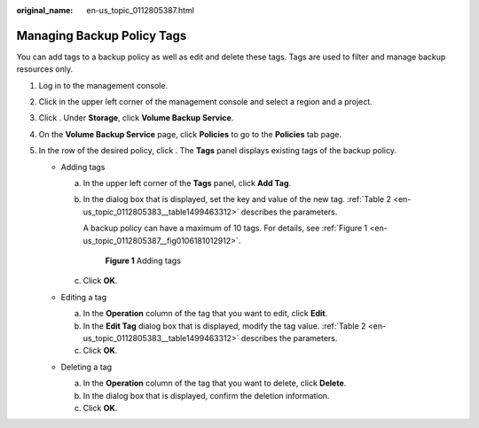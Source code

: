 :original_name: en-us_topic_0112805387.html

.. _en-us_topic_0112805387:

Managing Backup Policy Tags
===========================

You can add tags to a backup policy as well as edit and delete these tags. Tags are used to filter and manage backup resources only.

#. Log in to the management console.
#. Click |image1| in the upper left corner of the management console and select a region and a project.
#. Click |image2|. Under **Storage**, click **Volume Backup Service**.
#. On the **Volume Backup Service** page, click **Policies** to go to the **Policies** tab page.
#. In the row of the desired policy, click |image3|. The **Tags** panel displays existing tags of the backup policy.

   -  Adding tags

      a. In the upper left corner of the **Tags** panel, click **Add Tag**.

      b. In the dialog box that is displayed, set the key and value of the new tag. :ref:`Table 2 <en-us_topic_0112805383__table1499463312>` describes the parameters.

         A backup policy can have a maximum of 10 tags. For details, see :ref:`Figure 1 <en-us_topic_0112805387__fig0106181012912>`.

         .. _en-us_topic_0112805387__fig0106181012912:

         .. figure:: /_static/images/en-us_image_0152879240.png
            :alt: **Figure 1** Adding tags


            **Figure 1** Adding tags

      c. Click **OK**.

   -  Editing a tag

      a. In the **Operation** column of the tag that you want to edit, click **Edit**.
      b. In the **Edit Tag** dialog box that is displayed, modify the tag value. :ref:`Table 2 <en-us_topic_0112805383__table1499463312>` describes the parameters.
      c. Click **OK**.

   -  Deleting a tag

      a. In the **Operation** column of the tag that you want to delete, click **Delete**.
      b. In the dialog box that is displayed, confirm the deletion information.
      c. Click **OK**.

.. |image1| image:: /_static/images/en-us_image_0148548673.png
.. |image2| image:: /_static/images/en-us_image_0128947790.png
.. |image3| image:: /_static/images/en-us_image_0148563132.png
